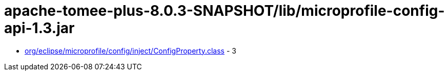 = apache-tomee-plus-8.0.3-SNAPSHOT/lib/microprofile-config-api-1.3.jar

 - link:org/eclipse/microprofile/config/inject/ConfigProperty.adoc[org/eclipse/microprofile/config/inject/ConfigProperty.class] - 3
